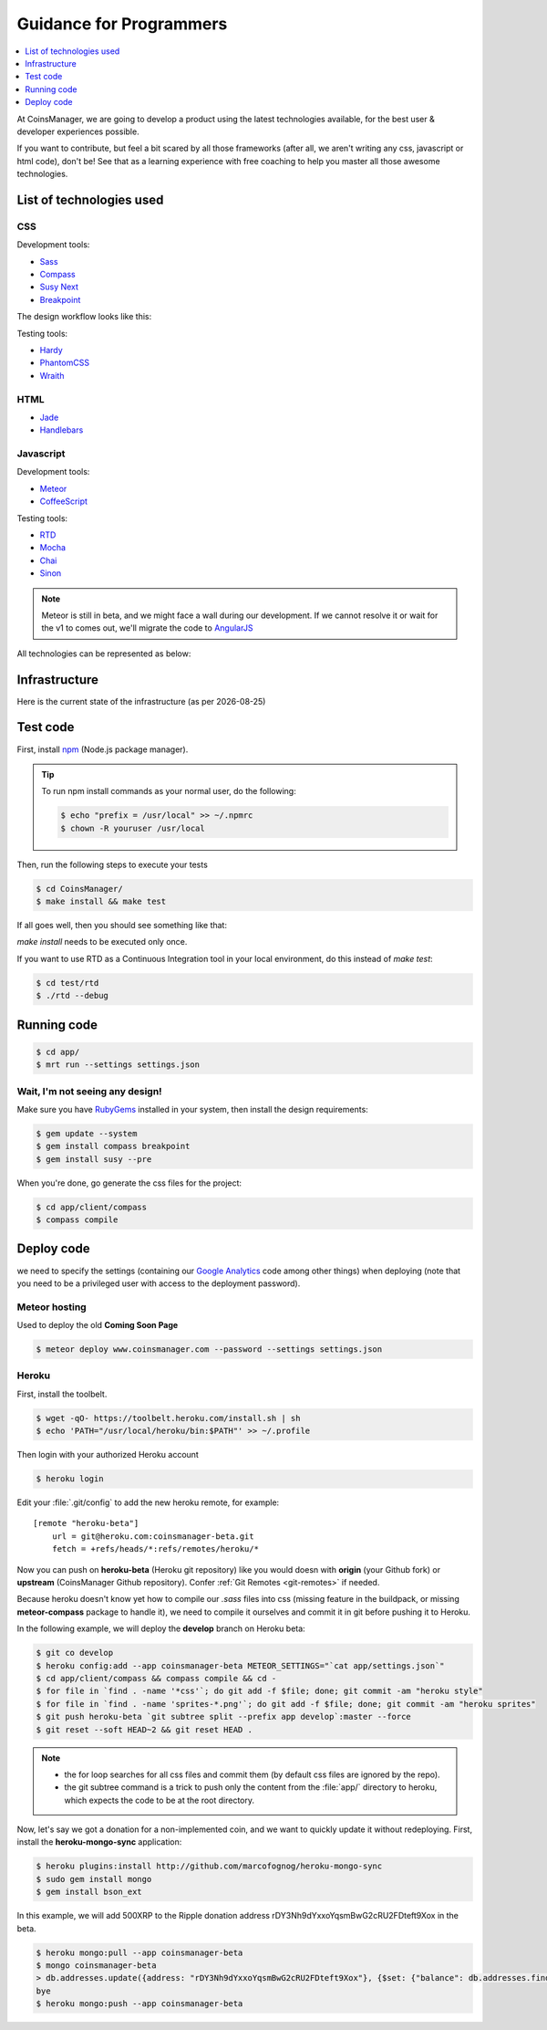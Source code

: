 .. |date| date::


Guidance for Programmers
========================

.. contents::
    :depth: 1
    :local:

At CoinsManager, we are going to develop a product using the latest
technologies available, for the best user & developer experiences possible.

If you want to contribute, but feel a bit scared by all those frameworks (after
all, we aren't writing any css, javascript or html code), don't be! See that as
a learning experience with free coaching to help you master all those awesome
technologies.


List of technologies used
-------------------------

CSS
~~~
Development tools:

* `Sass <http://sass-lang.com/>`_
* `Compass <http://compass-style.org/>`_
* `Susy Next <http://susy.oddbird.net/>`_
* `Breakpoint <http://breakpoint-sass.com/>`_

The design workflow looks like this:

.. image:: ../_static/design_parts.png

.. seealso:: `SMACSS <http://smacss.com/book/>`_

Testing tools:

* `Hardy <http://hardy.io/>`_
* `PhantomCSS <https://github.com/Huddle/PhantomCSS>`_
* `Wraith <https://github.com/BBC-News/wraith>`_

HTML
~~~~
* `Jade <http://jade-lang.com/>`_
* `Handlebars <http://handlebarsjs.com/>`_

Javascript
~~~~~~~~~~
Development tools:

* `Meteor <http://www.meteor.com/>`_
* `CoffeeScript <http://coffeescript.org/>`_

Testing tools:

* `RTD <http://rtd.xolv.io/>`_
* `Mocha <http://visionmedia.github.io/mocha/>`_
* `Chai <http://chaijs.com/>`_
* `Sinon <http://sinonjs.org/>`_

.. note::

    Meteor is still in beta, and we might face a wall during our
    development. If we cannot resolve it or wait for the v1 to comes out, we'll
    migrate the code to `AngularJS <http://angularjs.org/>`_

All technologies can be represented as below:

.. image:: ../_static/dev_tools.png


Infrastructure
--------------

Here is the current state of the infrastructure (as per |date|)

.. image:: ../_static/infrastructure.png


Test code
---------
First, install `npm <https://www.npmjs.org/>`_ (Node.js package manager).

.. tip::

    To run npm install commands as your normal user, do the following:

    .. code-block:: console

        $ echo "prefix = /usr/local" >> ~/.npmrc
        $ chown -R youruser /usr/local

Then, run the following steps to execute your tests

.. code-block:: console

    $ cd CoinsManager/
    $ make install && make test

If all goes well, then you should see something like that:

.. image:: ../_static/test_success.png

`make install` needs to be executed only once.

If you want to use RTD as a Continuous Integration tool in your local
environment, do this instead of `make test`:

.. code-block:: console

    $ cd test/rtd
    $ ./rtd --debug


Running code
------------
.. code-block:: console

    $ cd app/
    $ mrt run --settings settings.json


Wait, I'm not seeing any design!
~~~~~~~~~~~~~~~~~~~~~~~~~~~~~~~~
Make sure you have `RubyGems <http://rubygems.org/>`_ installed in your system,
then install the design requirements:

.. code-block:: console

    $ gem update --system
    $ gem install compass breakpoint
    $ gem install susy --pre

When you're done, go generate the css files for the project:

.. code-block:: console

    $ cd app/client/compass
    $ compass compile


Deploy code
-----------
we need to specify the settings (containing our
`Google Analytics <https://atmosphere.meteor.com/package/GAnalytics>`_ code
among other things) when deploying (note that you need to be a privileged user
with access to the deployment password).

Meteor hosting
~~~~~~~~~~~~~~
Used to deploy the old **Coming Soon Page**

.. code-block:: console

    $ meteor deploy www.coinsmanager.com --password --settings settings.json

Heroku
~~~~~~
First, install the toolbelt.

.. code-block:: console

    $ wget -qO- https://toolbelt.heroku.com/install.sh | sh
    $ echo 'PATH="/usr/local/heroku/bin:$PATH"' >> ~/.profile

Then login with your authorized Heroku account

.. code-block:: console

    $ heroku login

Edit your :file:`.git/config` to add the new heroku remote, for example::

    [remote "heroku-beta"]
        url = git@heroku.com:coinsmanager-beta.git
        fetch = +refs/heads/*:refs/remotes/heroku/*

Now you can push on **heroku-beta** (Heroku git repository) like you would doesn
with **origin** (your Github fork) or **upstream** (CoinsManager Github
repository).
Confer :ref:`Git Remotes <git-remotes>` if needed.

Because heroku doesn't know yet how to compile our `.sass` files into css
(missing feature in the buildpack, or missing **meteor-compass** package to
handle it), we need to compile it ourselves and commit it in git before pushing
it to Heroku.

In the following example, we will deploy the **develop** branch on Heroku beta:

.. code-block:: console

    $ git co develop
    $ heroku config:add --app coinsmanager-beta METEOR_SETTINGS="`cat app/settings.json`"
    $ cd app/client/compass && compass compile && cd -
    $ for file in `find . -name '*css'`; do git add -f $file; done; git commit -am "heroku style"
    $ for file in `find . -name 'sprites-*.png'`; do git add -f $file; done; git commit -am "heroku sprites"
    $ git push heroku-beta `git subtree split --prefix app develop`:master --force
    $ git reset --soft HEAD~2 && git reset HEAD .

.. note::

    * the for loop searches for all css files and commit them (by default css
      files are ignored by the repo).
    * the git subtree command is a trick to push only the content from the
      :file:`app/` directory to heroku, which expects the code to be at the root
      directory.

Now, let's say we got a donation for a non-implemented coin, and we want to
quickly update it without redeploying.
First, install the **heroku-mongo-sync** application:

.. code-block:: console

    $ heroku plugins:install http://github.com/marcofognog/heroku-mongo-sync
    $ sudo gem install mongo
    $ gem install bson_ext

In this example, we will add 500XRP to the Ripple donation address
rDY3Nh9dYxxoYqsmBwG2cRU2FDteft9Xox in the beta.

.. code-block:: console

    $ heroku mongo:pull --app coinsmanager-beta
    $ mongo coinsmanager-beta
    > db.addresses.update({address: "rDY3Nh9dYxxoYqsmBwG2cRU2FDteft9Xox"}, {$set: {"balance": db.addresses.findOne({address: "rDY3Nh9dYxxoYqsmBwG2cRU2FDteft9Xox"}).balance + 500}})
    bye
    $ heroku mongo:push --app coinsmanager-beta

